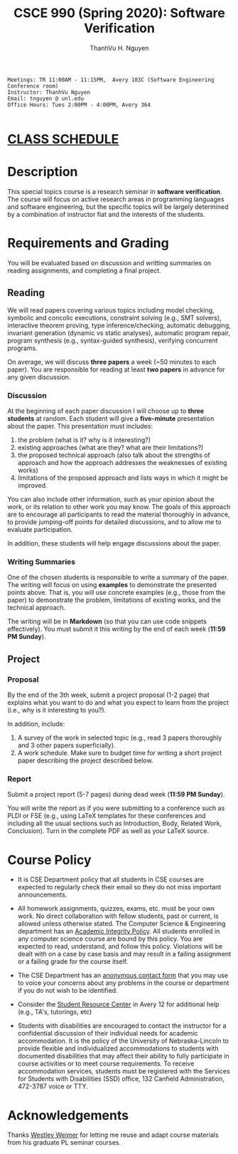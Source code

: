 #+TITLE:     CSCE 990 (Spring 2020): Software Verification

#+AUTHOR:    ThanhVu H. Nguyen
#+EMAIL:     tnguyen@cse.unl.edu
#+OPTIONS: num:nil 
#+OPTIONS: html-postamble:nil
#+HTML_HEAD: <link rel="stylesheet" type="text/css" href="https://cse.unl.edu/~tnguyen/css/worg.css"/>

#+BEGIN_EXAMPLE
Meetings: TR 11:00AM - 11:15PM,  Avery 103C (Software Engineering Conference room)
Instructor: ThanhVu Nguyen
Email: tnguyen @ unl.edu
Office Hours: Tues 2:00PM - 4:00PM, Avery 364

#+END_EXAMPLE

* [[./schedule.html][CLASS SCHEDULE]]


* Description
This special topics course is a research seminar in *software verification*. 
The course will focus on active research areas in programming languages and software engineering, but the specific topics will be largely determined by a combination of instructor fiat and the interests of the students.


* Requirements and Grading
You will be evaluated based on discussion and writting summaries on reading assignments, and completing a final project.

** Reading

We will read papers covering various topics including model checking, symbolic and concolic executions, 
constraint solving (e.g., SMT solvers), interactive theorem proving, type inference/checking, automatic debugging, invariant generation (dynamic vs static analyses), automatic program repair, program synthesis (e.g., syntax-guided synthesis), verifying concurrent programs.

On average, we will discuss **three papers** a week (~50 minutes to each paper). 
You are responsible for reading at least **two papers** in advance for any given discussion.

*** Discussion

At the beginning of each paper discussion I will choose up to *three students* at random. 
Each student will give a *five-minute* presentation about the paper.  
This presentation must includes:

1. the problem (what is it? why is it interesting?)
1. existing approaches (what are they? what are their limitations?)
1. the proposed technical approach (also talk about the strengths of approach and how the approach addresses the weaknesses of existing works)
1. limitations of the proposed approach and lists ways in which it might be improved.

You can also include other information, such as your opinion about the work, or its relation to other work you may know.
The goals of this approach are to encourage all participants to read the material thoroughly in advance, to provide jumping-off points for detailed discussions, and to allow me to evaluate participation.

In addition, these students will help engage discussions about the paper.

*** Writing Summaries
One of the chosen students is responsible to write a summary of the paper.
The writing will focus on using *examples* to demonstrate the presented points above.
That is, you will use concrete examples (e.g., those from the paper) to demonstrate the problem, limitations of existing works, and the technical approach. 

The writing will be in *Markdown* (so that you can use code snippets effectively).   You must submit it this writing by the end of each week (*11:59 PM Sunday*).



** Project
*** Proposal
By the end of the 3th week, submit a project proposal (1-2 page) that explains what you want to do and what you expect to learn from the project (i.e., why is it interesting to you?).

In addition, include:

1. A survey of the work in selected topic (e.g., read 3 papers thoroughly and 3 other papers superficially).
1. A work schedule. Make sure to budget time for writing a short project paper describing the project described below.

*** Report
Submit a project report (5-7 pages) during dead week (*11:59 PM Sunday*).

You will write the report as if you were submitting to a conference such as PLDI or FSE (e.g., using LaTeX templates for these conferences and including all the usual sections such as Introduction, Body, Related Work, Conclusion).
Turn in the complete PDF as well as your LaTeX source.




* Course Policy

- It is CSE Department policy that all students in CSE courses are expected to regularly check their email so they do not miss important announcements.

- All homework assignments, quizzes, exams, etc. must be your own work. No direct collaboration with fellow students, past or current, is allowed unless otherwise stated. The Computer Science & Engineering department has an [[https://cse.unl.edu/academic-integrity-policy][Academic Integrity Policy]]. All students enrolled in any computer science course are bound by this policy. You are expected to read, understand, and follow this policy. Violations will be dealt with on a case by case basis and may result in a failing assignment or a failing grade for the course itself.

- The CSE Department has an [[https://cse.unl.edu/contact-form][anonymous contact form]] that you may use to voice your concerns about any problems in the course or department if you do not wish to be identified.

- Consider the [[http://cse.unl.edu/src][Student Resource Center]] in Avery 12 for additional help (e.g., TA's, tutorings, etc)

- Students with disabilities are encouraged to contact the instructor for a confidential discussion of their individual needs for academic accommodation. It is the policy of the University of Nebraska-Lincoln to provide flexible and individualized accommodations to students with documented disabilities that may affect their ability to fully participate in course activities or to meet course requirements. To receive accommodation services, students must be registered with the Services for Students with Disabilities (SSD) office, 132 Canfield Administration, 472-3787 voice or TTY.


* Acknowledgements
Thanks [[https://web.eecs.umich.edu/~weimerw/][Westley Weimer]] for letting me reuse and adapt course materials from his graduate PL seminar courses.






